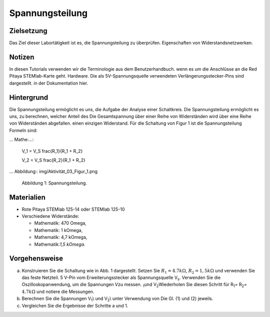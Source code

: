 










Spannungsteilung
================


Zielsetzung
---------
Das Ziel dieser Labortätigkeit ist es, die Spannungsteilung zu überprüfen.
Eigenschaften von Widerstandsnetzwerken.


Notizen
-----
In diesen Tutorials verwenden wir die Terminologie aus dem Benutzerhandbuch.
wenn es um die Anschlüsse an die Red Pitaya STEMlab-Karte geht.
Hardware. Die als 5V-Spannungsquelle verwendeten Verlängerungsstecker-Pins sind dargestellt.
in der Dokumentation hier. 


Hintergrund
----------
Die Spannungsteilung ermöglicht es uns, die Aufgabe der Analyse einer
Schaltkreis. Die Spannungsteilung ermöglicht es uns, zu berechnen, welcher Anteil des
Die Gesamtspannung über einer Reihe von Widerständen wird über eine Reihe von Widerständen abgefallen.
einen einzigen Widerstand. Für die Schaltung von Figur 1 ist die Spannungsteilung
Formeln sind:

... Mathe:...:

	V_1 = V_S \frac{R_1}{R_1 + R_2}

	V_2 = V_S \frac{R_2}{R_1 + R_2}

	
... Abbildung:: img/Aktivität_03_Figur_1.png
   
   Abbildung 1: Spannungsteilung.

   
Materialien
---------
- Rote Pitaya STEMlab 125-14 oder STEMlab 125-10 

- Verschiedene Widerstände:
  
  - Mathematik: 470 Omega, 
    
  - Mathematik: 1 k\Omega, 

  - Mathematik: 4,7 k\Omega,

  - Mathematik:`1,5 k\Omega`.


Vorgehensweise
---------

a) Konstruieren Sie die Schaltung wie in Abb. 1 dargestellt. Setzen Sie :math:`R_1 = 4.7
   k\Omega`, :math:`R_2 = 1,5 k\Omega` und verwenden Sie das feste Netzteil.
   5 V-Pin vom Erweiterungsstecker als Spannungsquelle V\ :sub:`s`\.
   Verwenden Sie die Oszilloskopanwendung, um die Spannungen V\ zu messen.
   :sub:`1`\ und V\ :sub:`2`\ Wiederholen Sie diesen Schritt für R\ :sub:`1`\ = R\
   :sub:`2`\ = :math:`4.7 k\Omega` und notiere die Messungen. 

b) Berechnen Sie die Spannungen V\ \ :sub:`1`\\ und V\ \ :sub:`2`\\ unter Verwendung von
   Die Gl. (1) und (2) jeweils.

c) Vergleichen Sie die Ergebnisse der Schritte a und 1.






































